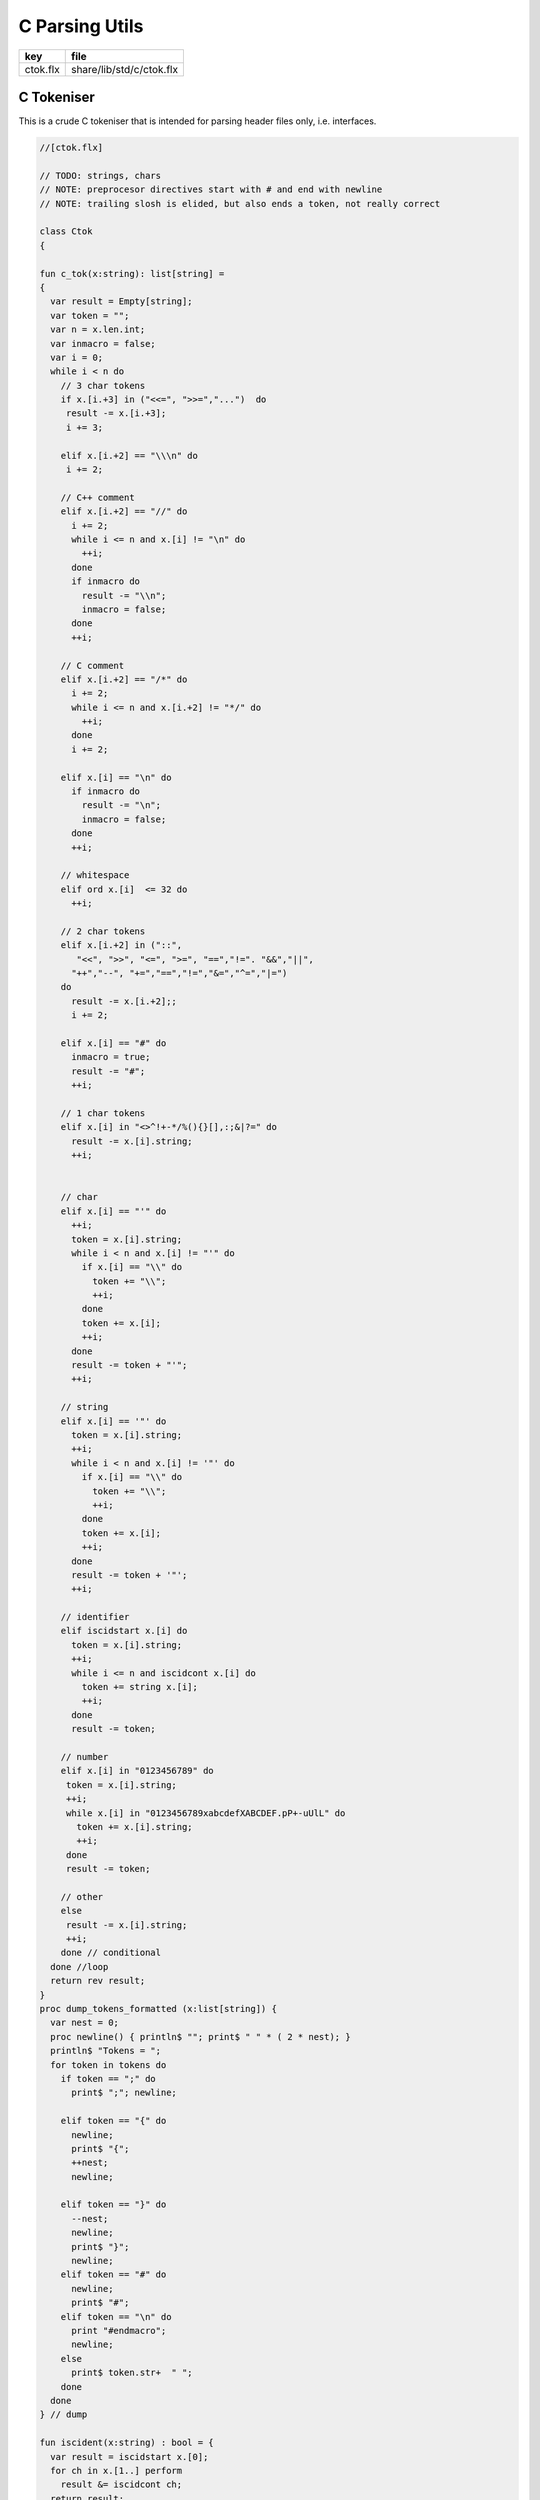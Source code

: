
===============
C Parsing Utils
===============

========== ========================
key        file                     
========== ========================
ctok.flx   share/lib/std/c/ctok.flx 
========== ========================

C Tokeniser
===========

This is a crude C tokeniser that is intended for parsing
header files only, i.e. interfaces.


.. code-block:: felix

  //[ctok.flx]
  
  // TODO: strings, chars
  // NOTE: preprocesor directives start with # and end with newline
  // NOTE: trailing slosh is elided, but also ends a token, not really correct
  
  class Ctok
  {
  
  fun c_tok(x:string): list[string] =
  { 
    var result = Empty[string];
    var token = "";
    var n = x.len.int;
    var inmacro = false;
    var i = 0;
    while i < n do
      // 3 char tokens
      if x.[i.+3] in ("<<=", ">>=","...")  do
       result -= x.[i.+3];
       i += 3;
  
      elif x.[i.+2] == "\\\n" do
       i += 2;
      
      // C++ comment
      elif x.[i.+2] == "//" do
        i += 2;
        while i <= n and x.[i] != "\n" do
          ++i;
        done 
        if inmacro do
          result -= "\\n";
          inmacro = false;
        done
        ++i;
  
      // C comment
      elif x.[i.+2] == "/*" do
        i += 2;
        while i <= n and x.[i.+2] != "*/" do
          ++i;
        done
        i += 2;
  
      elif x.[i] == "\n" do
        if inmacro do
          result -= "\n";
          inmacro = false;
        done
        ++i;
  
      // whitespace
      elif ord x.[i]  <= 32 do
        ++i; 
  
      // 2 char tokens
      elif x.[i.+2] in ("::", 
         "<<", ">>", "<=", ">=", "==","!=". "&&","||",
        "++","--", "+=","==","!=","&=","^=","|=") 
      do
        result -= x.[i.+2];; 
        i += 2;
  
      elif x.[i] == "#" do
        inmacro = true;
        result -= "#";
        ++i;
  
      // 1 char tokens
      elif x.[i] in "<>^!+-*/%(){}[],:;&|?=" do
        result -= x.[i].string; 
        ++i;
  
  
      // char 
      elif x.[i] == "'" do
        ++i;
        token = x.[i].string;
        while i < n and x.[i] != "'" do
          if x.[i] == "\\" do
            token += "\\";
            ++i;
          done
          token += x.[i]; 
          ++i;
        done
        result -= token + "'";
        ++i;
  
      // string
      elif x.[i] == '"' do
        token = x.[i].string;
        ++i;
        while i < n and x.[i] != '"' do
          if x.[i] == "\\" do
            token += "\\";
            ++i;
          done
          token += x.[i]; 
          ++i;
        done
        result -= token + '"';
        ++i;
  
      // identifier
      elif iscidstart x.[i] do
        token = x.[i].string;
        ++i;
        while i <= n and iscidcont x.[i] do
          token += string x.[i]; 
          ++i;
        done
        result -= token;
  
      // number
      elif x.[i] in "0123456789" do
       token = x.[i].string;
       ++i;
       while x.[i] in "0123456789xabcdefXABCDEF.pP+-uUlL" do
         token += x.[i].string;
         ++i;
       done
       result -= token;
  
      // other
      else
       result -= x.[i].string;
       ++i;
      done // conditional
    done //loop
    return rev result;
  }
  proc dump_tokens_formatted (x:list[string]) {
    var nest = 0;
    proc newline() { println$ ""; print$ " " * ( 2 * nest); }
    println$ "Tokens = ";
    for token in tokens do
      if token == ";" do
        print$ ";"; newline;
  
      elif token == "{" do
        newline;
        print$ "{";
        ++nest;
        newline;
  
      elif token == "}" do
        --nest;
        newline;
        print$ "}";
        newline;
      elif token == "#" do
        newline;
        print$ "#"; 
      elif token == "\n" do
        print "#endmacro";
        newline;
      else 
        print$ token.str+  " ";
      done 
    done
  } // dump
  
  fun iscident(x:string) : bool = {
    var result = iscidstart x.[0];
    for ch in x.[1..] perform
      result &= iscidcont ch;
    return result;
  }
  typedef parameter_t = ctyp_t * string;
  
  typedef field_t = ctyp_t * string;
  
  // either or both the tag string is present of the field list is present
  typedef struct_t = string * opt[list[field_t]];
  
  typedef enumconst_t = string * int;
  typedef enum_t = string * list[enumconst_t];
  
  
  union ctyp_t =
  | Base of string
  | Ptr of ctyp_t
  | ConstPtr of ctyp_t
  | Array of ctyp_t * int
  | Bitfield of string * int
  | Function of ctyp_t * list[parameter_t]
  | Struct of struct_t
  | Union of struct_t
  | Enum of enum_t
  ;
  instance Eq[ctyp_t] {
    fun == (a:ctyp_t, b:ctyp_t) => 
      match a,b with
      | Base x, Base y => x == y
      | Ptr x, Ptr y => x == y
      | ConstPtr x, ConstPtr y => x == y
      | Array (x,l1), Array (y,l2) => x == y and l1 == l2
      | Bitfield (x,l1), Bitfield (y,l2) => x == y and l1 == l2
      | Struct x, Struct y => x == y
      | Union x, Union y => x == y
      | Enum x, Enum y => x == y
      | _ => false
      endmatch
    ;
  }
  inherit Eq[ctyp_t];
  
  
  fun strbody (tag:string, fields:opt[list[field_t]]) : string =>
    if tag != "" then tag + " " else "" endif + 
    match fields with 
    | Some flds => 
      "{ " + fold_left (fun (acc:string) (fld:field_t) => acc + " " +  fld.str + ";") "" flds + " }"
    | None => ""
    endmatch
  ;
   
  instance Str[ctyp_t] {
    fun str : ctyp_t -> string =
      | Base b => b
      | Ptr x => x.str + "*"
      | ConstPtr x => x.str + " const*"
      | Array (x,l) => "array(" + x.str + "," + l.str + ")"
      | Bitfield (b,l) => b + ":" + l.str
      | Function (r,ps) => 
        r.str + "(" + catmap "," str of parameter_t ps + ")"
      | Struct s => "struct " + strbody s
      | Union s => "union " + strbody s
      | Enum b => "enum " + b.str
    ;
  }
  
  instance Str[parameter_t] {
    fun str (t:ctyp_t,n:string) => t.str + if n!="" then " " else "" endif + n;
  }
  
  fun discard_to_rbrace (level:int) (tokens: list[string]) =>
    match tokens with
    | "{" ! tokens => discard_to_rbrace (level + 1) tokens
    | "}" ! tokens => if level > 1 then discard_to_rbrace (level - 1) tokens else tokens
    | _ ! tokens  => discard_to_rbrace level tokens
    | Empty => tokens
    endmatch
  ;
  
  // discard everything up to the next top level }
  fun discard_to_rbrace (tokens: list[string]) =>
    discard_to_rbrace 0 tokens
  ;
  
  // discard everything up to the next top level ;
  // won't work for nested code because of ; in for statements
  fun discard_to_semi (tokens: list[string]) =>
    match tokens with
    | "{" ! tokens => discard_to_semi (discard_to_rbrace 1 tokens)
    | ";" ! tokens => tokens
    | _ ! tokens => discard_to_semi tokens
    | Empty => tokens
    endmatch
  ;
  
  fun rev_grab_to_rbrace (out:list[string]) (level:int) (tokens: list[string]) =>
    match tokens with
    | "{" ! tokens => rev_grab_to_rbrace ("{" ! out) (level + 1) tokens
    | "}" ! tokens => if level > 1 then rev_grab_to_rbrace ("}" ! out) (level - 1) tokens else out, tokens
    | token  ! tokens  => rev_grab_to_rbrace (token ! out) level tokens
    | Empty => out, tokens
    endmatch
  ;
  
  // grab everything up to the next top level }
  fun grab_to_rbrace (tokens: list[string]) =>
    rev (rev_grab_to_rbrace Empty[string] 0 tokens)
  ;
  
  // grab everything up to the next top level ;
  // won't work for nested code because of ; in for statements
  fun rev_grab_to_semi (out:list[string]) (tokens: list[string]) =>
    match tokens with
    | "{" ! tokens => 
      let grabbed, trailing = (rev_grab_to_rbrace out 1 tokens) in
      rev_grab_to_semi grabbed trailing
  
    | ";" ! tokens => out,tokens
    | _ ! tokens => rev_grab_to_semi out tokens
    | Empty => out,tokens
    endmatch
  ;
  
  fun grab_to_semi (tokens: list[string]) =>
    rev (rev_grab_to_semi Empty[string] tokens)
  ;
  
  
  // ***********************************************
  // input a token list
  // parse the LHS of a C type, the base type, eg int
  // return that and the rest of the tokens
  // ***********************************************
  
  
  fun parse_type_base (tokens:list[string]) : opt[ctyp_t * bool] * list[string] =
  {
    var isconst = false;
  next:>
    if is_empty tokens return None[ctyp_t * bool], tokens;
    var token = head tokens;
    tokens = tail tokens;
    if token == "const" do
      isconst = true;
      goto next;
    elif token == "struct" do
      // set tag if present
      var tag = "";
      if tokens.head.iscident do
        tag = head tokens;
        tokens = tail tokens;
      done 
      // set field list if present
      var fields, toks = parse_struct_body tokens;
      var ctyp = Struct (tag, fields);
      tokens = toks;
    elif token == "union" do
      tag = "";
      if tokens.head.iscident do
        tag = head tokens;
        tokens = tail tokens;
      done 
      fields, toks = parse_struct_body tokens;
      ctyp = Union (tag, fields);
      tokens = toks;
    elif token == "enum" do
      token = head tokens;
      tokens = tail tokens;
      ctyp = Enum (token, Empty[enumconst_t]);
    else
      ctyp = Base token; // base type
    done
    return Some (ctyp, isconst), tokens;
  }
  // ***********************************************
  // input a token list and a base type and const flag
  // parse the RHS of a C type, combine with base type
  // return that and the rest of the tokens
  // ***********************************************
  
  fun parse_tail_type 
  (
    var ctyp:ctyp_t, 
    isconst:bool, 
    var tokens:list[string]
  ) 
  : ctyp_t * list[string] =
  {
  next:>
    if is_empty tokens return ctyp, tokens; 
    var token = head tokens;
    if token == "*" do
      if isconst do 
        ctyp = ConstPtr (ctyp);
        isconst = false;
      else 
        ctyp = Ptr ctyp;
      done
    elif token == "long" and  ctyp == Base "long" do
      ctyp = Base "long long";
    else
      return ctyp, tokens;
    done
    tokens = tail tokens;
    goto next;
  }
  
  // ***********************************************
  // input a token list
  // parse a C type
  // return type and trailing tokens
  // ***********************************************
  
  fun parse_ctype (var tokens:list[string]) : opt[ctyp_t] * list[string] = {
    match parse_type_base tokens with
    | Some (cty, isconst),toks => 
      var ctyp, trailing = parse_tail_type (cty, isconst, toks);
      return Some ctyp, trailing;
  
    | None,toks => return None[ctyp_t],toks;
    endmatch;
  }
  
  
  // ***********************************************
  // parse array suffix if present
  // recursive, assumes length is a single token or missing
  // ***********************************************
  
  fun parse_array (ctyp:ctyp_t, tokens: list[string]) : ctyp_t * list[string] = {
     match tokens with
     | "[" ! v ! "]" ! rest => return Array (ctyp, v.int), rest; 
     | "[" ! "]" ! rest => return Array (ctyp, 0), rest; 
     | _ => println$ "Failed array"; return ctyp, tokens;
     endmatch;
  }
   
  // ***********************************************
  // Input a token list
  // Parse a function parameter
  // retun C type and parameter name (could be empty string)
  // bugs out if trailing more than one token
  // ***********************************************
  
  fun parse_parameter(var tokens: list[string]) : opt[ctyp_t * string] * list[string] =
  {
    match parse_ctype tokens with
    | None,toks => 
      return None [ctyp_t * string], toks;
  
    | Some cty, toks =>
      var ctyp = cty;
      tokens = toks;
      return parse_field_tail (ctyp, tokens);
    endmatch;
  }
  
  fun parse_field_tail (var ctyp:ctyp_t, var tokens: list[string]) 
  : opt[ctyp_t * string] * list[string] 
  =
  {
  again:>
    match tokens with
    // no parameter name
    | Empty => return Some (ctyp,""),tokens;
  
    // array type, no parameter name
    | "[" ! toks =>    
      tokens = "" ! tokens;
      goto again; // push dummy name onto input
  
    // array type, parameter name
    | param ! "[" ! toks when iscident param =>    
      var l1 = tokens.len;
      ctyp, tokens= parse_array (ctyp, tail tokens);
      var l2 = tokens.len;
      if l2 < l1 do  // stop infinite loop
        tokens = param + tokens; // put param name back in input
        goto again;
      else
        return Some (ctyp, param), toks;
      done
  
    // function type, function name
    // named: i.e like int f(int,int)
    | param ! "(" ! toks when iscident param =>    
      l1 = tokens.len;
      ctyp, tokens= parse_function_decl (ctyp, tail tokens);
      l2 = tokens.len;
      if l2 < l1 do  // stop infinite loop
        tokens = param + tokens; // put param name back in input
        goto again;
      else
        return Some (ctyp, param), toks;
      done
  
    // function pointer type, name
    // named: i.e like int (*f)(int,int)
    | "(" ! "*" ! param ! toks when iscident param =>    
      l1 = tokens.len;
      ctyp, tokens= parse_function_decl (ctyp, "(" ! "*" ! toks);
      l2 = tokens.len;
      if l2 < l1 do  // stop infinite loop
        tokens = param + tokens; // put param name back in input
        goto again;
      else
        return Some (ctyp, param), toks;
      done
  
  
    // simple type, parameter name
    | param ! toks when iscident param => 
      return Some (ctyp,param),toks;
  
  
    // simple type, no parameter name
    | _ =>
      return Some (ctyp,""), tokens;
    endmatch;
  }
  
  // comma separated list
  fun parse_parameter_list(var tokens: list[string]) : list[ctyp_t * string] * list[string] =
  {
     var parameters = Empty[ctyp_t * string];
  again:>
    match parse_parameter tokens with
    | None,toks => 
      return rev parameters, toks;
    | Some (ctyp,name), toks =>
      tokens = toks;
      parameters -= (ctyp,name);
      if is_empty tokens return rev parameters,tokens;
      match tokens with
      | ","! rest =>
        tokens = rest;
        goto again;
      | _ => 
        return rev parameters, tokens;
      endmatch;
    endmatch;
  }
  
  // excludes trailing ; cause it isn't a ; in a typedef!
  fun parse_field_list (var tokens: list[string]) : list[ctyp_t * string] * list[string] =
  {
    var fields = Empty[ctyp_t * string];
    match parse_type_base tokens with
    | None, toks => return fields, tokens; // no fields 
    | Some (base_ctyp,isconst), toks =>
      var ctyp,toks2 = parse_tail_type (base_ctyp,isconst,toks);
  again:>
      match parse_field_tail (ctyp, toks2) with
      | None, toks => return fields, toks;
      | Some fld, toks =>
        fields -=  fld;
        if head toks == "," do
          ctyp,toks2 = parse_tail_type (base_ctyp,isconst,tail toks);
          goto again;
        else
          return rev fields, toks;
        done
      endmatch;
    endmatch;
  }
  
  // includes { and }
  // returns None if no { present 
  fun parse_struct_body (var tokens: list[string]) : opt[list[field_t]] * list[string] =
  {
     var fields = Empty[field_t];
     if head tokens != "{" return None[list[field_t]], tokens;
     tokens = tail tokens;
  again:>
     if head tokens == "}" return Some fields, tail tokens;
     var flds, toks = parse_field_list tokens;
     fields += flds; 
     if head toks != ";" return Some fields,toks;
     tokens = tail toks;
     goto again;
  }
  
  // called by parse_function_decl only
  private fun parse_function_ptr_decl (ret:ctyp_t, var tokens:list[string]) : ctyp_t * list[string] = {
    match tokens with
    | "*" ! ")" ! "(" ! trailing =>
      def var params, tokens = parse_parameter_list trailing;
      assert head tokens== ")";
      return Ptr (Function (ret, params)), tail tokens;
    | _ => 
      println$ "Error, parse_function_ptr_decl, tokens=" + tokens.str;
      assert false;
    endmatch;
  }
  
  fun parse_function_decl (ret:ctyp_t, var tokens:list[string]) : ctyp_t * list[string] = {
    assert head tokens == "(";
    tokens = tail tokens; // head must be "(" to get here
    if head tokens == "*" return parse_function_ptr_decl (ret, tokens);
    var params, trailing= parse_parameter_list tokens;
    assert head trailing== ")";
    return Function (ret,params), tail trailing;
  }
  
  
  }
  
  
